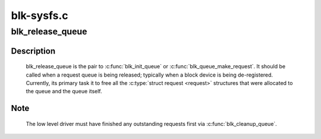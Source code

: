 .. -*- coding: utf-8; mode: rst -*-

===========
blk-sysfs.c
===========



.. _xref_blk_release_queue:

blk_release_queue
=================

.. c:function:: void blk_release_queue (struct kobject * kobj)

    release a \\\amp;struct request_queue when it is no longer needed

    :param struct kobject * kobj:
        the kobj belonging to the request queue to be released



Description
-----------

    blk_release_queue is the pair to :c:func:`blk_init_queue` or
    :c:func:`blk_queue_make_request`.  It should be called when a request queue is
    being released; typically when a block device is being de-registered.
    Currently, its primary task it to free all the :c:type:`struct request <request>`
    structures that were allocated to the queue and the queue itself.



Note
----

    The low level driver must have finished any outstanding requests first
    via :c:func:`blk_cleanup_queue`.


